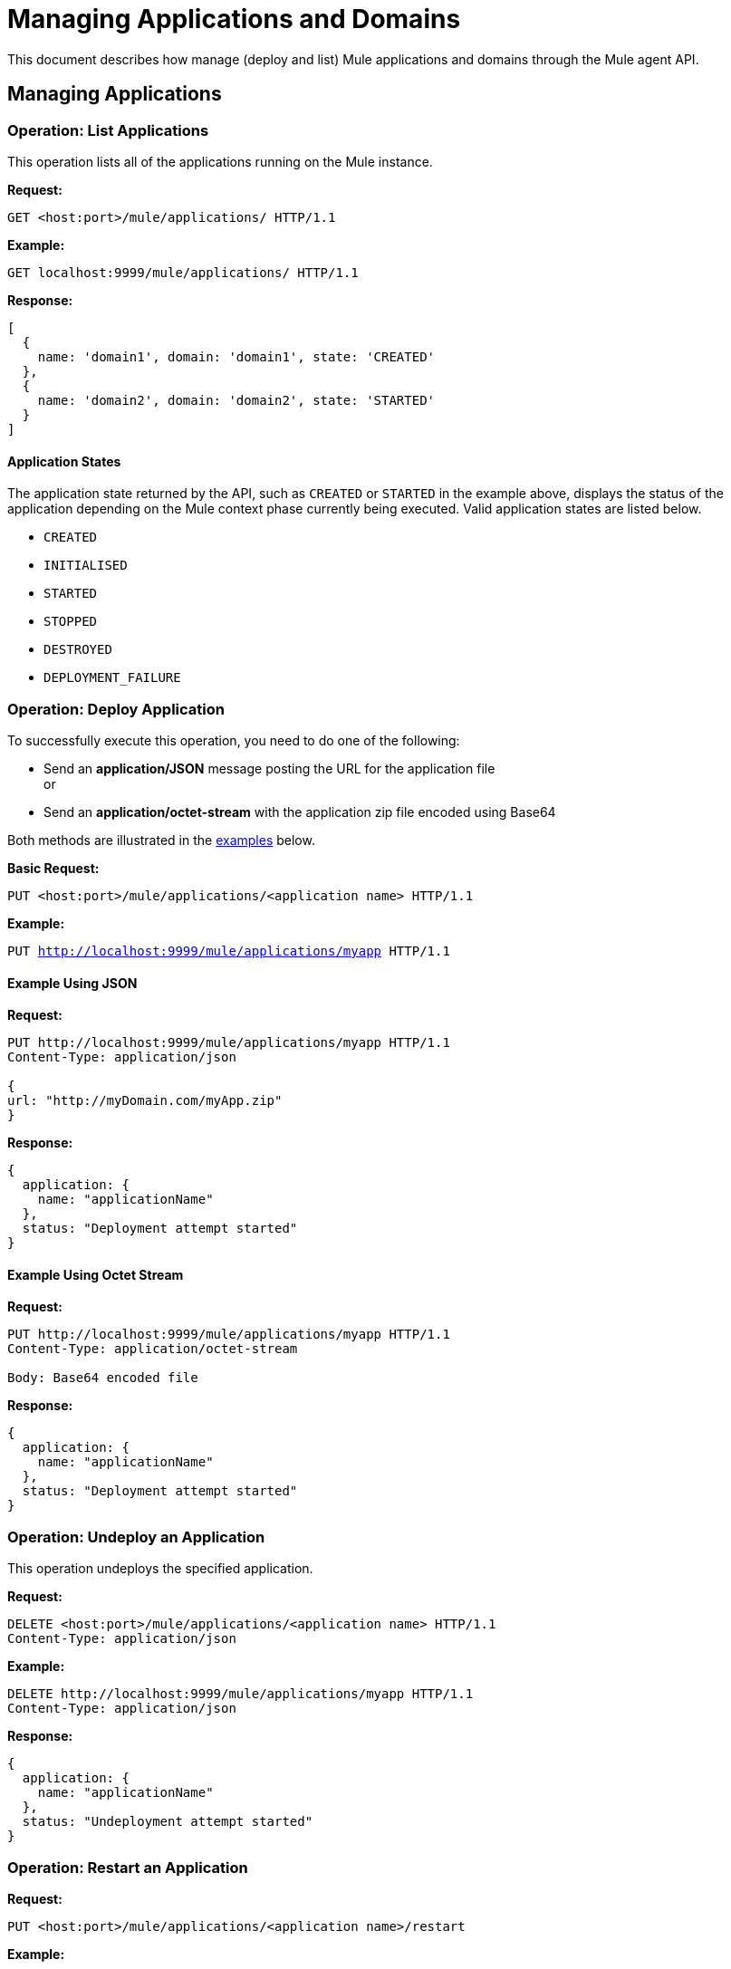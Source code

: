 = Managing Applications and Domains
:license-info: Enterprise
:version-info: 3.6.0 and later
:keywords: esb, enterprise, agent, api

This document describes how manage (deploy and list) Mule applications and domains through the Mule agent API.


== Managing Applications

=== Operation: List Applications

This operation lists all of the applications running on the Mule instance.

*Request:*

`GET <host:port>/mule/applications/ HTTP/1.1`

*Example:*

`GET localhost:9999/mule/applications/ HTTP/1.1`

*Response:*
[source,json]
----
[
  {
    name: 'domain1', domain: 'domain1', state: 'CREATED'
  },
  {
    name: 'domain2', domain: 'domain2', state: 'STARTED'
  }
]
----

==== Application States

The application state returned by the API, such as `CREATED` or `STARTED` in the example above, displays the status of the application depending on the Mule context phase currently being executed. Valid application states are listed below.

* `CREATED`
* `INITIALISED`
* `STARTED`
* `STOPPED`
* `DESTROYED`
* `DEPLOYMENT_FAILURE`

=== Operation: Deploy Application

To successfully execute this operation, you need to do one of the following:

* Send an *application/JSON* message posting the URL for the application file +
or
* Send an *application/octet-stream* with the application zip file encoded using Base64

Both methods are illustrated in the link:#ManagingApplicationsandDomains-ex1[examples] below.

*Basic Request:*

`PUT <host:port>/mule/applications/<application name> HTTP/1.1`

*Example:*

`PUT http://localhost:9999/mule/applications/myapp HTTP/1.1`

==== Example Using JSON

*Request:*

[source,json]
----
PUT http://localhost:9999/mule/applications/myapp HTTP/1.1
Content-Type: application/json

{
url: "http://myDomain.com/myApp.zip"
}
----

*Response:*

[source,json]
----
{
  application: {
    name: "applicationName"
  },
  status: "Deployment attempt started"
}
----

==== Example Using Octet Stream

*Request:*

[source,json]
----
PUT http://localhost:9999/mule/applications/myapp HTTP/1.1
Content-Type: application/octet-stream

Body: Base64 encoded file
----

*Response:*

[source,json]
----
{
  application: {
    name: "applicationName"
  },
  status: "Deployment attempt started"
}
----

=== Operation: Undeploy an Application

This operation undeploys the specified application.

*Request:*

[source,json]
----
DELETE <host:port>/mule/applications/<application name> HTTP/1.1
Content-Type: application/json
----

*Example:*

[source,json]
----
DELETE http://localhost:9999/mule/applications/myapp HTTP/1.1
Content-Type: application/json
----

*Response:*

[source,json]
----
{
  application: {
    name: "applicationName"
  },
  status: "Undeployment attempt started"
}
----

=== Operation: Restart an Application

*Request:*

[source,json]
----
PUT <host:port>/mule/applications/<application name>/restart
----

*Example:*

[source,json]
----
PUT http://localhost:9999/mule/applications/myapp/restart HTTP/1.1
Content-Type: application/json
----

*Response:*

[source,json]
----
{
  application: {
    name: "applicationName",
    domain: "domainName",
    state: "STARTED"
  },
  status: "Restart attempt started"
}
----

=== Operation: Get an Application

This operation retrieves a specific application status

*Request:*

`GET <host:port>/mule/applications/<application name> HTTP/1.1`

*Example:*

`http://localhost:9999/mule/applications/myapp HTTP/1.1`

*Response:*

[source,json]
----
{
  name: 'myapp'
  domain: 'domain'
  state: 'STARTED'
}
----

=== Operation: Start an Application

This operation starts the specified application.

*Request:*

`PUT <host:port>/mule/applications/<application name>/start HTTP/1.1`

*Example:*
[source,json]
----
PUT http://localhost:9999/mule/applications/myapp/start HTTP/1.1
----

*Response:*

[source,json]
----
{
  application: {
    name: "applicationName",
    domain: "domainName",
    state: "STOPPED"
  },
  status: "Start attempt started"
}
----

=== Operation: Stop an Application

This operation stops the specified application.

*Request:*

`PUT <host:port>/mule/applications/<application name>/stop HTTP/1.1`

*Example:*

`PUT http://localhost:9999/mule/applications/myapp/stop HTTP/1.1`

*Response:*

[source,json]
----
{
  application: {
    name: "applicationName",
    domain: "domainName",
    state: "STARTED"
  },
  status: "Stop attempt started"
}
----

== Managing Domains

=== Operation: List Domains

This operation lists all of the domains and their corresponding applications.

*Request:*

`GET <host:port>/mule/domains HTTP/1.1`

*Example:*

`GET http://localhost:9999/mule/domains HTTP/1.1`

*Response:*

[source,json]
----
[
  {
    name: "myDomain1",
    applications:[
      {
        name: "domain1",
        domain: "domain1",
        state: "CREATED"
      },
      {
        name: "domain2",
        domain: "domain2",
        state: "STARTED"
      }
    ]
  },
  {
    name: "myDomain2",
    applications:[
      {
        name: "otherDomain1",
        domain: "otherDomain1",
        state: "CREATED"
      },
      {
        name: "otherDomain2",
        domain: "otherDomain2",
        state: "STARTED"
      }
    ]
  }
]
----

=== Operation: Deploy/Redeploy a Domain

This operation deploys the specified domain, or redeploys the specified domain if it is already deployed. In this latter case, the agent  undeploys the domain, then redeploys it using the new file provided.

To successfully execute this operation, you need to do *one* of the following:

* Send an *application/JSON* message posting the URL for the domain JAR
* Send an *application/octet-stream* with the domain JAR file encoded using Base64

Both methods are illustrated in the link:#ManagingApplicationsandDomains-ex2[examples] below.

*Basic Request:*

`PUT <host:port>/mule/domains/<domain name> HTTP/1.1`

*Example:*

`PUT http://localhost:9999/mule/domains/mydomain HTTP/1.1`

==== Example Using JSON

*Request:*

[source,json]
----
PUT http://localhost:9999/mule/domains/mydomain HTTP/1.1
Content-Type: application/json

{
  url: "http://localhost/myDomain.jar"
}
----

*Response:*

[source,json]
----
{
  domain: "domainName",
  status: "Deployment attempt started"
}
----

==== Example Using Octet Stream

*Request:*

[source,json]
----
PUT http://localhost:9999/mule/domains/mydomain HTTP/1.1
Content-Type: application/octet-stream

Body: Base64-encoded file
----

*Response:*

None

=== Operation: Undeploy a Domain

This operation undeploys the specified domain.

*Request:*

`DELETE <host:port>/mule/domains/<domain name>`

*Example:*

[source,json]
----
DELETE http://localhost:9999/mule/domains/mydomain HTTP/1.1
Content-Type: application/json
----

*Response:*

[source,json]
----
{
  domain: "domainName",
  status: "Undeployment attempt started"
}
----

=== Operation: Restart a Domain

*Request:*

`PUT <host:port>/mule/domains/<domain name>/restart`

*Example:*

[source,json]
----
PUT http://localhost:9999/mule/domains/mydomain/restart HTTP/1.1
Content-Type: application/json
----

*Response:*

[source,json]
----
{
  domain: "domainName",
  status: "Restart attempt started"
}
----

=== Operation: Get a Domain

This operation retrieves the status of the specified domain.

*Request:*

`GET <host:port>mule/domains/<domain name> HTTP/1.1`

*Example:*

`GET http://localhost:9999/mule/domains/myDomain HTTP/1.1`

*Response:*

[source,json]
----
{
  name: "myDomain",
  aplications:[
    {
      name: "otherDomain1",
      domain: "otherDomain1",
      state: "CREATED"
    },
    {
      name: "otherDomain2",
      domain: "otherDomain2",
      state: "STARTED"
    }
  ]
}
----
